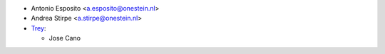 * Antonio Esposito <a.esposito@onestein.nl>
* Andrea Stirpe <a.stirpe@onestein.nl>

* `Trey <https://www.trey.es>`_:

  * Jose Cano
